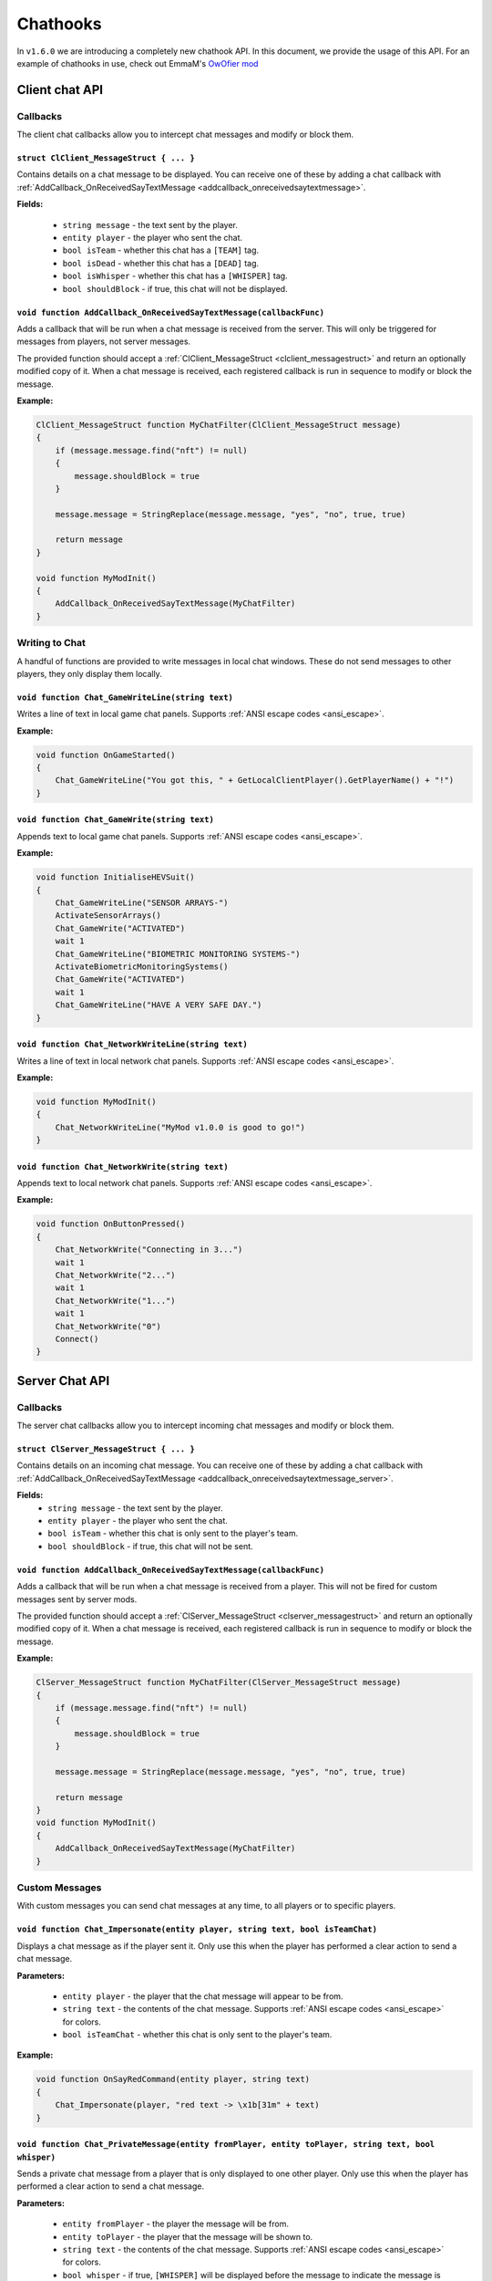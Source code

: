 Chathooks
=========

In ``v1.6.0`` we are introducing a completely new chathook API.
In this document, we provide the usage of this API.
For an example of chathooks in use, check out EmmaM's `OwOfier mod <https://github.com/emma-miler/OwOfier/>`_

Client chat API
---------------

Callbacks
^^^^^^^^^

The client chat callbacks allow you to intercept chat messages and modify or block them.

.. _clclient_messagestruct:

``struct ClClient_MessageStruct { ... }``
"""""""""""""""""""""""""""""""""""""""""

Contains details on a chat message to be displayed. You can receive one of these by adding a chat callback with
:ref:`AddCallback_OnReceivedSayTextMessage <addcallback_onreceivedsaytextmessage>`.

**Fields:**

 - ``string message`` - the text sent by the player.
 - ``entity player`` - the player who sent the chat.
 - ``bool isTeam`` - whether this chat has a ``[TEAM]`` tag.
 - ``bool isDead`` - whether this chat has a ``[DEAD]`` tag.
 - ``bool isWhisper`` - whether this chat has a ``[WHISPER]`` tag.
 - ``bool shouldBlock`` - if true, this chat will not be displayed.

.. _addcallback_onreceivedsaytextmessage:

``void function AddCallback_OnReceivedSayTextMessage(callbackFunc)``
""""""""""""""""""""""""""""""""""""""""""""""""""""""""""""""""""""
Adds a callback that will be run when a chat message is received from the server. This will only be triggered for
messages from players, not server messages.

The provided function should accept a :ref:`ClClient_MessageStruct <clclient_messagestruct>` and return an optionally modified copy of it. When a
chat message is received, each registered callback is run in sequence to modify or block the message.

**Example:**

.. code-block:: cpp

    ClClient_MessageStruct function MyChatFilter(ClClient_MessageStruct message)
    {
        if (message.message.find("nft") != null)
        {
            message.shouldBlock = true
        }
        
        message.message = StringReplace(message.message, "yes", "no", true, true)
        
        return message
    }

    void function MyModInit()
    {
        AddCallback_OnReceivedSayTextMessage(MyChatFilter)
    }


Writing to Chat
^^^^^^^^^^^^^^^

A handful of functions are provided to write messages in local chat windows. These do not send messages to other
players, they only display them locally.

``void function Chat_GameWriteLine(string text)``
"""""""""""""""""""""""""""""""""""""""""""""""""
Writes a line of text in local game chat panels. Supports :ref:`ANSI escape codes <ansi_escape>`.

**Example:**

.. code-block:: cpp

    void function OnGameStarted()
    {
        Chat_GameWriteLine("You got this, " + GetLocalClientPlayer().GetPlayerName() + "!")
    }


``void function Chat_GameWrite(string text)``
"""""""""""""""""""""""""""""""""""""""""""""
Appends text to local game chat panels. Supports :ref:`ANSI escape codes <ansi_escape>`.

**Example:**

.. code-block:: cpp
    
    void function InitialiseHEVSuit()
    {
        Chat_GameWriteLine("SENSOR ARRAYS-")
        ActivateSensorArrays()
        Chat_GameWrite("ACTIVATED")
        wait 1
        Chat_GameWriteLine("BIOMETRIC MONITORING SYSTEMS-")
        ActivateBiometricMonitoringSystems()
        Chat_GameWrite("ACTIVATED")
        wait 1
        Chat_GameWriteLine("HAVE A VERY SAFE DAY.")
    }


``void function Chat_NetworkWriteLine(string text)``
""""""""""""""""""""""""""""""""""""""""""""""""""""

Writes a line of text in local network chat panels. Supports :ref:`ANSI escape codes <ansi_escape>`.

**Example:**

.. code-block:: cpp

    void function MyModInit()
    {
        Chat_NetworkWriteLine("MyMod v1.0.0 is good to go!")
    }


``void function Chat_NetworkWrite(string text)``
""""""""""""""""""""""""""""""""""""""""""""""""
Appends text to local network chat panels. Supports :ref:`ANSI escape codes <ansi_escape>`.

**Example:**

.. code-block:: cpp

    void function OnButtonPressed()
    {
        Chat_NetworkWrite("Connecting in 3...")
        wait 1
        Chat_NetworkWrite("2...")
        wait 1
        Chat_NetworkWrite("1...")
        wait 1
        Chat_NetworkWrite("0")
        Connect()
    }



Server Chat API
---------------

Callbacks
^^^^^^^^^

The server chat callbacks allow you to intercept incoming chat messages and modify or block them.

.. _clserver_messagestruct:

``struct ClServer_MessageStruct { ... }``
"""""""""""""""""""""""""""""""""""""""""

Contains details on an incoming chat message. You can receive one of these by adding a chat callback with
:ref:`AddCallback_OnReceivedSayTextMessage <addcallback_onreceivedsaytextmessage_server>`.

**Fields:**
 - ``string message`` - the text sent by the player.
 - ``entity player`` - the player who sent the chat.
 - ``bool isTeam`` - whether this chat is only sent to the player's team.
 - ``bool shouldBlock`` - if true, this chat will not be sent.

.. _addcallback_onreceivedsaytextmessage_server:

``void function AddCallback_OnReceivedSayTextMessage(callbackFunc)``
""""""""""""""""""""""""""""""""""""""""""""""""""""""""""""""""""""
Adds a callback that will be run when a chat message is received from a player. This will not be fired for custom
messages sent by server mods.

The provided function should accept a :ref:`ClServer_MessageStruct <clserver_messagestruct>` and return an
optionally modified copy of it. When a chat message is received, each registered callback is run in sequence to modify
or block the message.

**Example:**

.. code-block:: cpp

    ClServer_MessageStruct function MyChatFilter(ClServer_MessageStruct message)
    {
        if (message.message.find("nft") != null)
        {
            message.shouldBlock = true
        }
        
        message.message = StringReplace(message.message, "yes", "no", true, true)
        
        return message
    }
    void function MyModInit()
    {
        AddCallback_OnReceivedSayTextMessage(MyChatFilter)
    }


Custom Messages
^^^^^^^^^^^^^^^

With custom messages you can send chat messages at any time, to all players or to specific players.

``void function Chat_Impersonate(entity player, string text, bool isTeamChat)``
"""""""""""""""""""""""""""""""""""""""""""""""""""""""""""""""""""""""""""""""

Displays a chat message as if the player sent it. Only use this when the player has performed a clear action to send a
chat message.

**Parameters:**

 - ``entity player`` - the player that the chat message will appear to be from.
 - ``string text`` - the contents of the chat message. Supports :ref:`ANSI escape codes <ansi_escape>` for colors.
 - ``bool isTeamChat`` - whether this chat is only sent to the player's team.

**Example:**

.. code-block:: cpp

    void function OnSayRedCommand(entity player, string text)
    {
        Chat_Impersonate(player, "red text -> \x1b[31m" + text)
    }


``void function Chat_PrivateMessage(entity fromPlayer, entity toPlayer, string text, bool whisper)``
""""""""""""""""""""""""""""""""""""""""""""""""""""""""""""""""""""""""""""""""""""""""""""""""""""

Sends a private chat message from a player that is only displayed to one other player. Only use this when the player has
performed a clear action to send a chat message.

**Parameters:**

 - ``entity fromPlayer`` - the player the message will be from.
 - ``entity toPlayer`` - the player that the message will be shown to.
 - ``string text`` - the contents of the chat message. Supports :ref:`ANSI escape codes <ansi_escape>` for colors.
 - ``bool whisper`` - if true, ``[WHISPER]`` will be displayed before the message to indicate the message is private.

**Example:**

.. code-block:: cpp

    void function OnSendToFriendsCommand(entity fromPlayer, string text)
    {
        array<entity> friends = GetPlayerFriends(fromPlayer)
        foreach (friend in friends)
        {
            Chat_PrivateMessage(fromPlayer, friend, text, true)
        }
    }


``void function Chat_ServerBroadcast(string text)``
"""""""""""""""""""""""""""""""""""""""""""""""""""

Displays a server message to all players in the chat.

**Parameters:**

- ``string text`` - the contents of the chat message. Supports :ref:`ANSI escape codes <ansi_escape>` for colors.

**Example:**

.. code-block:: cpp

    void function RestartServerThread()
    {
        // wait one hour
        wait 3600
        Chat_ServerBroadcast("Server will be shut down in \x1b[93m5 seconds")
        wait 1
        Chat_ServerBroadcast("Server will be shut down in \x1b[93m4 seconds")
        wait 1
        Chat_ServerBroadcast("Server will be shut down in \x1b[93m3 seconds")
        wait 1
        Chat_ServerBroadcast("Server will be shut down in \x1b[93m2 seconds")
        wait 1
        Chat_ServerBroadcast("Server will be shut down in \x1b[93m1 second")
        wait 1
        StopServer()
    }


``void function Chat_ServerPrivateMessage(entity toPlayer, string text, bool whisper)``
"""""""""""""""""""""""""""""""""""""""""""""""""""""""""""""""""""""""""""""""""""""""

Sends a server message to a specific player in the chat.

**Parameters:**

 - ``entity toPlayer`` - the player that the message will be shown to.
 - ``string text`` - the contents of the chat message. Supports :ref:`ANSI escape codes <ansi_escape>` for colors.
 - ``bool whisper`` - if true, ``[WHISPER]`` will be displayed before the message to indicate the message is private.

**Example:**

.. code-block:: cpp
    void function OnBanCommand(entity player, array<string> args)
    {
        if (!PlayerIsModerator(player))
        {
            Chat_ServerPrivateMessage(player, "You do not have the permissions to perform this command.", true)
            return
        }
        
        BanPlayerByName(args[0])
    }


.. _ansi_escape:

ANSI Escape Codes
-----------------

All messages support ANSI escape codes for customising text color. These are commands in strings that have special
meaning. For example, the string:

.. code-block::

    Hello world, \x1b[31mthis text is red\x1b[0m. And \x1b[34mthis text is blue\x1b[0m.


``\x1b`` is a special character that Squirrel (and other languages) replace with a reserved ASCII character. For future
reference this will be referred to with ``ESC`` (e.g. setting red text is ``ESC[31m``).

The following commands are available:

 - ``ESC[0m`` and ``ESC[39m`` - reset text formatting
 - ``ESC[30-37m``, ``ESC[90-97m`` - set to one of `the available color presets <https://en.wikipedia.org/wiki/ANSI_escape_code#3-bit_and_4-bit>`_.
 - ``ESC[38;5;Xm`` - set to one of `the available 8-bit colors <https://en.wikipedia.org/wiki/ANSI_escape_code#8-bit>`_.
 - ``ESC[38;2;R;G;Bm`` - set to an RGB color, with ``R``, ``G`` and ``B`` in the range 0-255.
 - ``ESC[110m`` - set to chat text color
 - ``ESC[111m`` - set to friendly player name color
 - ``ESC[112m`` - set to enemy player name color
 - ``ESC[113m`` - set to network name color